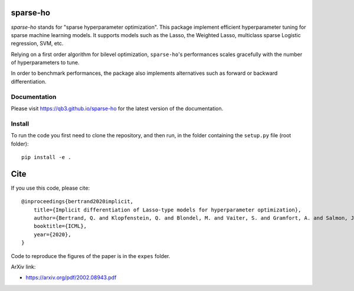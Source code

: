 sparse-ho
=========

|image0| |image1|

`sparse-ho` stands for "sparse hyperparameter optimization".
This package implement efficient hyperparameter tuning for sparse machine learning models.
It supports models such as the Lasso, the Weighted Lasso, multiclass sparse Logistic regression, SVM, etc.

Relying on a first order algorithm for bilevel optimization, ``sparse-ho``'s performances scales gracefully with the number of hyperparameters to tune.

In order to benchmark performances, the package also implements alternatives such as forward or backward differentiation.

Documentation
-------------

Please visit https://qb3.github.io/sparse-ho for the latest version of the documentation.


Install
-------


To run the code you first need to clone the repository, and then run, in the folder containing
the ``setup.py`` file (root folder):

::

    pip install -e .


Cite
====

If you use this code, please cite:

::

    @inproceedings{bertrand2020implicit,
        title={Implicit differentiation of Lasso-type models for hyperparameter optimization},
        author={Bertrand, Q. and Klopfenstein, Q. and Blondel, M. and Vaiter, S. and Gramfort, A. and Salmon, J.},
        booktitle={ICML},
        year={2020},
    }


Code to reproduce the figures of the paper is in the ``expes`` folder.


ArXiv link:

- https://arxiv.org/pdf/2002.08943.pdf

.. |image0| image:: https://github.com/QB3/sparse-ho/workflows/build/badge.svg?branch=master
   :target: https://github.com/QB3/sparse-ho/actions?query=workflow%3Abuild
.. |image1| image:: https://codecov.io/gh/QB3/sparse-ho/branch/master/graphs/badge.svg?branch=master
   :target: https://app.codecov.io/gh/qb3/sparse-ho

